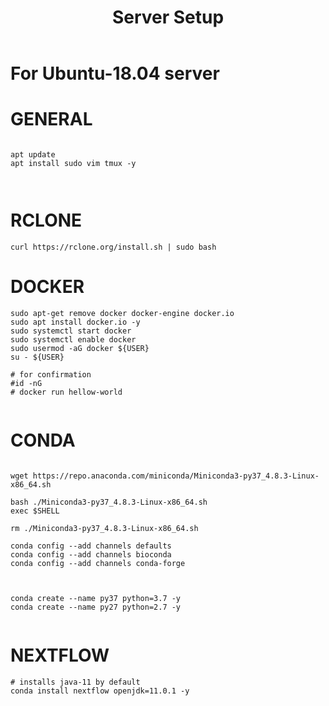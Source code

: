 #+TITLE: Server Setup

* For Ubuntu-18.04 server

* GENERAL

#+BEGIN_SRC

apt update
apt install sudo vim tmux -y


#+END_SRC





* RCLONE
#+BEGIN_SRC
curl https://rclone.org/install.sh | sudo bash
#+END_SRC


* DOCKER

#+BEGIN_SRC
sudo apt-get remove docker docker-engine docker.io
sudo apt install docker.io -y
sudo systemctl start docker
sudo systemctl enable docker
sudo usermod -aG docker ${USER}
su - ${USER}

# for confirmation
#id -nG
# docker run hellow-world

#+END_SRC



* CONDA

#+BEGIN_SRC

wget https://repo.anaconda.com/miniconda/Miniconda3-py37_4.8.3-Linux-x86_64.sh

bash ./Miniconda3-py37_4.8.3-Linux-x86_64.sh
exec $SHELL

rm ./Miniconda3-py37_4.8.3-Linux-x86_64.sh

conda config --add channels defaults
conda config --add channels bioconda
conda config --add channels conda-forge


#+END_SRC



#+BEGIN_SRC
conda create --name py37 python=3.7 -y
conda create --name py27 python=2.7 -y

#+END_SRC

* NEXTFLOW

#+BEGIN_SRC
# installs java-11 by default
conda install nextflow openjdk=11.0.1 -y

#+END_SRC

